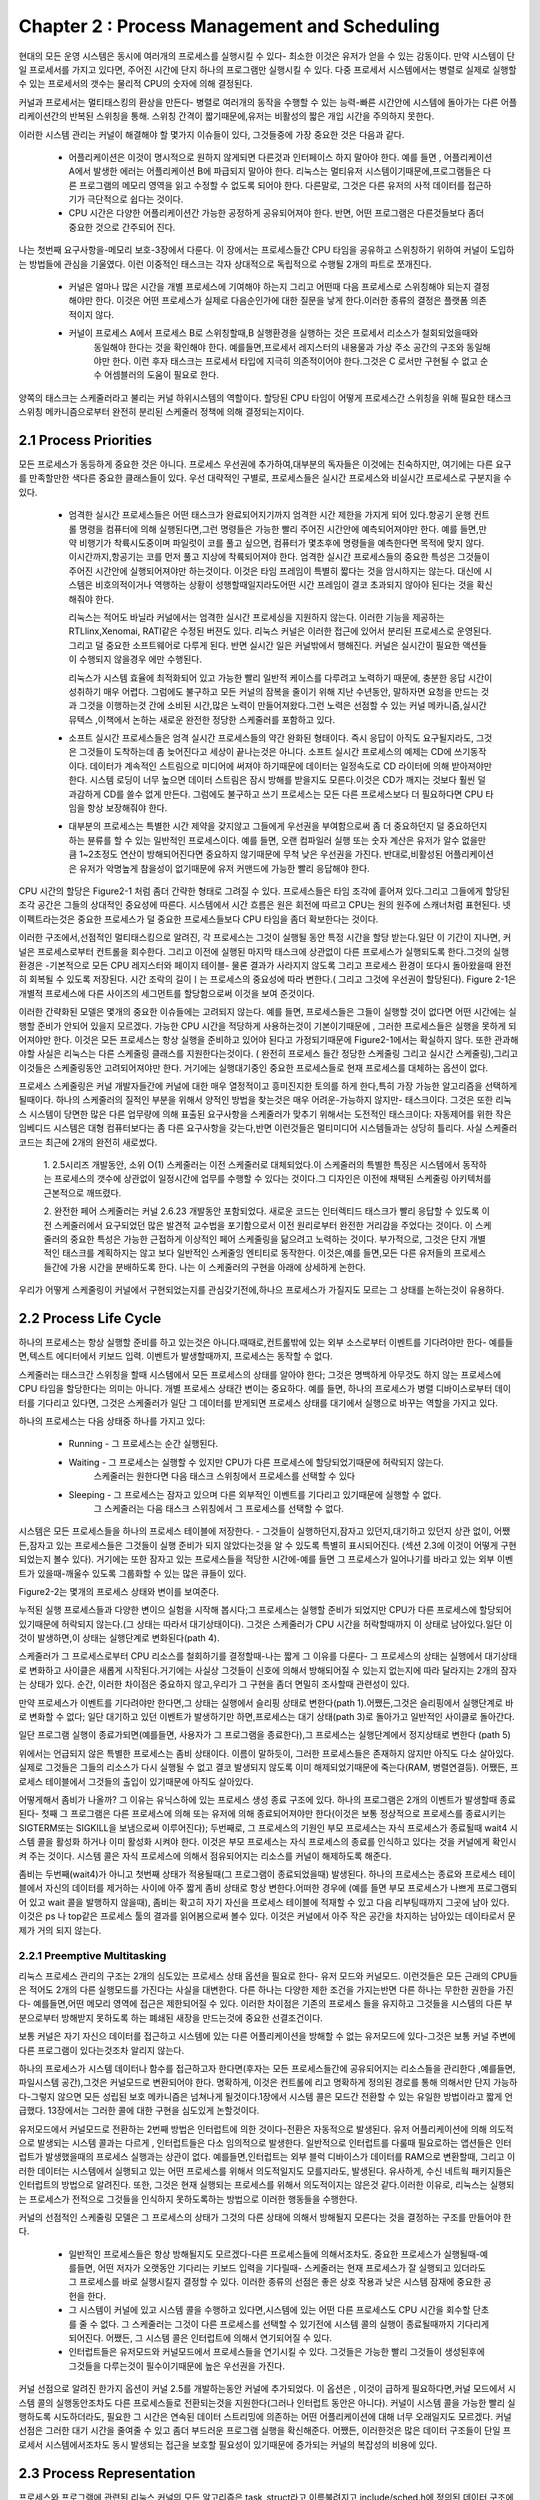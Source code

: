
Chapter 2 : Process Management and Scheduling
################################################

현대의 모든 운영 시스템은 동시에 여러개의 프로세스를 실행시킬 수 있다- 최소한 이것은 유저가 얻을 수 있는 감동이다.
만약 시스템이 단일 프로세서를 가지고 있다면, 주어진 시간에 단지 하나의 프로그램만 실행시킬 수 있다. 다중 프로세서
시스템에서는 병렬로 실제로 실행할수 있는 프로세서의 갯수는 물리적 CPU의 숫자에 의해 결정된다.

커널과 프로세서는 멀티태스킹의 환상을 만든다- 병렬로 여러개의 동작을 수행할 수 있는 능력-빠른 시간안에 시스템에
돌아가는 다른 어플리케이션간의 반복된 스위칭을 통해. 스위칭 간격이 짧기때문에,유저는 비활성의 짧은 개입 시간을
주의하지 못한다.

이러한 시스템 관리는 커널이 해결해야 할 몇가지 이슈들이 있다, 그것들중에 가장 중요한 것은 다음과 같다.

   - 어플리케이션은 이것이 명시적으로 원하지 않게되면 다른것과 인터페이스 하지 말아야 한다. 예를 들면 , 어플리케이션
     A에서 발생한 에러는 어플리케이션 B에 파급되지 말아야 한다. 리눅스는 멀티유저 시스템이기때문에,프로그램들은
     다른 프로그램의 메모리 영역을 읽고 수정할 수 없도록 되어야 한다. 다른말로, 그것은 다른 유저의 사적 데이터를
     접근하기가 극단적으로 쉽다는 것이다.


   - CPU 시간은 다양한 어플리케이션간 가능한 공정하게 공유되어져야 한다. 반면, 어떤 프로그램은 다른것들보다 좀더 중요한
     것으로 간주되어 진다.

나는 첫번째 요구사항을-메모리 보호-3장에서 다룬다. 이 장에서는 프로세스들간 CPU 타임을 공유하고 스위칭하기 위하여
커널이 도입하는 방법들에 관심을 기울였다. 이런 이중적인 태스크는 각자 상대적으로 독립적으로 수행될 2개의 파트로
쪼개진다.

   - 커널은 얼마나 많은 시간을 개별 프로세스에 기여해야 하는지 그리고 어떤때 다음 프로세스로 스위칭해야 되는지
     결정해야만 한다. 이것은 어떤 프로세스가 실제로 다음순인가에 대한 질문을 낳게 한다.이러한 종류의 결정은
     플랫폼 의존적이지 않다.

   - 커널이 프로세스 A에서 프로세스 B로 스위칭할때,B 실행환경을 실행하는 것은 프로세서 리소스가 철회되었을때와
      동일해야 한다는 것을 확인해야 한다. 예를들면,프로세서 레지스터의 내용물과 가상 주소 공간의 구조와 동일해야만
      한다.
      이런 후자 태스크는 프로세서 타입에 지극히 의존적이어야 한다.그것은 C 로서만 구현될 수 없고 순수 어셈블러의
      도움이 필요로 한다.

양쪽의 태스크는 스케줄러라고 불리는 커널 하위시스템의 역할이다. 할당된 CPU 타임이 어떻게 프로세스간 스위칭을 위해 필요한
태스크 스위칭 메카니즘으로부터 완전히 분리된 스케줄러 정책에 의해 결정되는지이다.





2.1 Process Priorities
==========================


모든 프로세스가 동등하게 중요한 것은 아니다. 프로세스 우선권에 추가하여,대부분의 독자들은 이것에는 친숙하지만, 여기에는
다른 요구를 만족할만한 색다른 중요한 클래스들이 있다. 우선 대략적인 구별로, 프로세스들은 실시간 프로세스와 비실시간
프로세스로 구분지을 수 있다.

   - 엄격한 실시간 프로세스들은 어떤 태스크가 완료되어지기까지 엄격한 시간 제한을 가지게 되어 있다.항공기 운행 컨트롤
     명령을 컴퓨터에 의해 실행된다면,그런 명령들은 가능한 빨리 주어진 시간안에 예측되어져야만 한다. 예를 들면,만약 비행기가
     착륙시도중이며 파일럿이 코를 풀고 싶으면, 컴퓨터가 몇초후에 명령들을 예측한다면 목적에 맞지 않다. 이시간까지,항공기는
     코를 먼저 풀고 지상에 착륙되어져야 한다. 엄격한 실시간 프로세스들의 중요한 특성은 그것들이 주어진 시간안에
     실행되어져야만 하는것이다. 이것은 타임 프레임이 특별히 짧다는 것을 암시하지는 않는다. 대신에 시스템은 비호의적이거나
     역행하는 상황이 성행할때일지라도어떤 시간 프레임이 결코 초과되지 않아야 된다는 것을 확신해줘야 한다.

     리눅스는 적어도 바닐라 커널에서는 엄격한 실시간 프로세싱을 지원하지 않는다. 이러한 기능을 제공하는 RTLlinx,Xenomai,
     RATI같은 수정된 버젼도 있다. 리눅스 커널은 이러한 접근에 있어서 분리된 프로세스로 운영된다. 그리고 덜 중요한
     소프트웨어로 다루게 된다. 반면 실시간 일은 커널밖에서 행해진다. 커널은 실시간이 필요한 액션들이 수행되지 않을경우
     에만 수행된다.

     리눅스가 시스템 효율에 최적화되어 있고 가능한 빨리 일반적 케이스를 다루려고 노력하기 때문에, 충분한 응답 시간이
     성취하기 매우 어렵다. 그럼에도 불구하고 모든 커널의 잠복을 줄이기 위해 지난 수년동안, 말하자면 요청을 만드는 것과
     그것을 이행하는것 간에 소비된 시간,많은 노력이 만들어져왔다.그런 노력은 선점할 수 있는 커널 메카니즘,실시간 뮤텍스
     ,이책에서 논하는 새로운 완전한 정당한 스케줄러를 포함하고 있다.

   - 소프트 실시간 프로세스들은 엄격 실시간 프로세스들의 약간 완화된 형태이다. 즉시 응답이 아직도 요구될지라도, 그것은
     그것들이 도착하는데 좀 늦어진다고 세상이 끝나는것은 아니다. 소프트 실시간 프로세스의 예제는 CD에 쓰기동작이다.
     데이터가 계속적인 스트림으로 미디어에 써져야 하기때문에 데이터는 일정속도로 CD 라이터에 의해 받아져야만 한다.
     시스템 로딩이 너무 높으면 데이터 스트림은 잠시 방해를 받을지도 모른다.이것은 CD가 깨지는  것보다 훨씬 덜 과감하게
     CD를 쓸수 없게 만든다. 그럼에도 불구하고 쓰기 프로세스는 모든 다른 프로세스보다 더 필요하다면 CPU 타임을 항상
     보장해줘야 한다.

   - 대부분의 프로세스는 특별한 시간 제약을 갖지않고 그들에게 우선권을 부여함으로써 좀 더 중요하던지 덜 중요하던지 하는
     뷴류를 할 수 있는 일반적인 프로세스이다.
     예를 들면, 오랜 컴파일러 실행 또는 숫자 계산은 유저가 알수 없을만큼 1~2초정도 연산이 방해되어진다면 중요하지 않기때문에
     무척 낮은 우선권을 가진다. 반대로,비활성된 어플리케이션은 유저가 악명높게 참을성이 없기때문에 유저 커맨드에 가능한
     빨리 응답해야 한다.

CPU 시간의 할당은 Figure2-1 처럼 좀더 간략한 형태로 그려질 수 있다. 프로세스들은 타임 조각에 흩어져 있다.그리고 그들에게
할당된 조각 공간은 그들의 상대적인 중요성에 따른다. 시스템에서 시간 흐름은 원은 회전에 따르고 CPU는 원의 원주에 스캐너처럼
표현된다. 넷 이펙트라는것은 중요한 프로세스가 덜 중요한 프로세스들보다 CPU 타임을 좀더 확보한다는 것이다.

.. image:: ./img/fig2_1.png


이러한 구조에서,선점적인 멀티태스킹으로 알려진, 각 프로세스는 그것이 실행될 동안 특정 시간을 할당 받는다.일단 이 기간이
지나면, 커널은 프로세스로부터 컨트롤을 회수한다. 그리고 이전에 실행된 마지막 태스크에 상관없이 다른 프로세스가 실행되도록
한다.그것의 실행 환경은 -기본적으로 모든 CPU 레지스터와 페이지 테이블- 물론 결과가 사라지지 않도록 그리고 프로세스
환경이 또다시 돌아왔을때 완전히 회복될 수 있도록 저장된다. 시간 조락의 길이ㅣ는 프로세스의 중요성에 따라 변한다.( 그리고
그것에 우선권이 할당된다). Figure 2-1은 개별적 프로세스에 다른 사이즈의 세그먼트를 할당함으로써 이것을 보여 준것이다.

이러한 간략화된 모델은 몇개의 중요한 이슈들에는 고려되지 않는다. 예를 들면, 프로세스들은 그들이 실행할 것이 없다면
어떤 시간에는 실행할 준비가 안되어 있을지 모르겠다. 가능한 CPU 시간을 적당하게 사용하는것이 기본이기때문에 , 그러한
프로세스들은 실행을 못하게 되어져야만 한다. 이것은 모든 프로세스는 항상 실행을 준비하고 있어야 된다고 가정되기때문에
Figure2-1에서는 확실하지 않다. 또한 관과해야할 사실은 리눅스는 다른 스케줄링 클래스를 지원한다는것이다. ( 완전히 프로세스
들간 정당한 스케줄링 그리고 실시간 스케줄링),그리고 이것들은 스케줄링동안 고려되어져야만 한다. 거기에는 실행대기중인
중요한 프로세스들로 현재 프로세스를 대체하는 옵션이 없다.

프로세스 스케줄링은 커널 개발자들간에 커널에 대한 매우 열정적이고 흥미진지한 토의를 하게 한다,특히 가장 가능한 알고리즘을
선택하게될때이다. 하나의 스케줄러의 질적인 부분을 위해서 양적인 방법을 찾는것은 매우 어려운-가능하지 않지만- 태스크이다.
그것은 또한 리눅스 시스템이 당면한 많은 다른 업무량에 의해 표출된 요구사항을 스케줄러가 맞추기 위해서는 도전적인
태스크이다: 자동제어를 위한 작은 임베디드 시스템은 대형 컴퓨터보다는 좀 다른 요구사항을 갖는다,반면 이런것들은
멀티미디어 시스템들과는 상당히 틀리다. 사실 스케줄러 코드는 최근에 2개의 완전히 새로썼다.

   1. 2.5시리즈 개발동안, 소위 O(1) 스케줄러는 이전 스케줄러로 대체되었다.이 스케줄러의 특별한 특징은 시스템에서 동작하는
   프로세스의 갯수에 상관없이 일정시간에 업무를 수행할 수 있다는 것이다.그 디자인은 이전에 채택된 스케줄링 아키텍처를
   근본적으로 깨뜨렸다.

   2. 완전한 페어 스케줄러는 커널 2.6.23 개발동안 포함되었다. 새로운 코드는 인터렉티드 태스크가 빨리 응답할 수 있도록
   이전 스케줄러에서 요구되었던 많은 발견적 교수법을 포기함으로서 이전 원리로부터 완전한 거리감을 주었다는 것이다.
   이 스케줄러의 중요한 특성은 가능한 근접하게 이상적인 페어 스케줄링을 닮으려고 노력하는 것이다.
   부가적으로, 그것은 단지 개별적인 태스크를 계획하지는 않고 보다 일반적인 스케줄잉 엔티티로 동작한다.
   이것은,예를 들면,모든 다른 유저들의 프로세스들간에 가용 시간을 분배하도록 한다.
   나는 이 스케줄러의 구현을 아래에 상세하게 논한다.


우리가 어떻게 스케줄링이 커널에서 구현되었는지를 관심갖기전에,하나으 프로세스가 가질지도 모르는 그 상태를 논하는것이
유용하다.





2.2 Process Life Cycle
=========================

하나의 프로세스는 항상 실행할 준비를 하고 있는것은 아니다.때때로,컨트롤밖에 있는 외부 소스로부터 이벤트를 기다려야만
한다- 예를들면,텍스트 에디터에서 키보드 입력. 이벤트가 발생할때까지, 프로세스는 동작할 수 없다.

스케줄러는 태스크간 스위칭을 할때 시스템에서 모든 프로세스의 상태를 알아야 한다; 그것은 명백하게 아무것도 하지 않는
프로세스에 CPU 타임을 할당한다는 의미는 아니다. 개별 프로세스 상태간 변이는 중요하다. 예를 들면, 하나의 프로세스가
병렬 디바이스로부터 데이터를 기다리고 있다면, 그것은 스케줄러가 일단 그 데이터를 받게되면 프로세스 상태를 대기에서
실행으로 바꾸는 역할을 가지고 있다.

하나의 프로세스는 다음 상태중 하나를 가지고 있다:

   - Running - 그 프로세스는 순간 실행된다.
   - Waiting - 그 프로세스는 실행할 수 있지만 CPU가 다른 프로세스에 할당되었기때문에 허락되지 않는다.
               스케줄러는 원한다면 다음 태스크 스위칭에서  프로세스를 선택할 수 있다
   - Sleeping - 그 프로세스는 잠자고 있으며 다른 외부적인 이벤트를 기다리고 있기때문에 실행할 수 없다.
                그 스케줄러는 다음 태스크 스위칭에서 그 프로세스를 선택할 수 없다.


시스템은 모든 프로세스들을 하나의 프로세스 테이블에 저장한다. - 그것들이 실행하던지,잠자고 있던지,대기하고 있던지 상관
없이, 어쨌든,잠자고 있는 프로세스들은 그것들이 실행 준비가 되지 않았다는것을 알 수 있도록 특별히 표시되어진다.
(섹션 2.3에 이것이 어떻게 구현되었는지 볼수 있다). 거기에는 또한 잠자고 있는 프로세스들을 적당한 시간에-예를 들면
그 프로세스가 일어나기를 바라고 있는 외부 이벤트가 있을때-깨울수 있도록 그룹화할 수 있는 많은 큐들이 있다.

Figure2-2는 몇개의 프로세스 상태와 변이를 보여준다.


.. image:: ./img/fig2_2.png


누적된 실행 프로세스들과 다양한 변이으 실험을 시작해 봅시다;그 프로세스는 실행할 준비가 되었지만 CPU가 다른 프로세스에
할당되어 있기때문에 허락되지 않는다.(그 상태는 따라서 대기상태이다). 그것은 스케줄러가 CPU 시간을 허락할때까지 이 상태로
남아있다.일단 이것이 발생하면,이 상태는 실행단계로 변화된다(path 4).

스케줄러가 그 프로세스로부터 CPU 리소스를 철회하기를 결정할때-나는 짧게 그 이유를 다룬다- 그 프로세스의 상태는 실행에서
대기상태로 변화하고 사이클은 새롭게 시작된다.거기에는 사실상 그것들이 신호에 의해서 방해되어질 수 있는지 없는지에 따라
달라지는 2개의 잠자는 상태가 있다. 순간, 이러한 차이점은 중요하지 않고,우리가 그 구현을 좀더 면밀히 조사할때 관련성이
있다.

만약 프로세스가 이벤트를 기다려야만 한다면,그 상태는 실행에서 슬리핑 상태로 변한다(path 1).어쨌든,그것은 슬리핑에서 실행단계로
바로 변화할 수 없다; 일단 대기하고 있던 이벤트가 발생하기만 하면,프로세스는 대기 상태(path 3)로 돌아가고 일반적인 사이클로
돌아간다.

일단 프로그램 실행이 종료가되면(예를들면, 사용자가 그 프로그램을 종료한다),그 프로세스는 실행단계에서 정지상태로 변한다
(path 5)

위에서는 언급되지 않은 특별한 프로세스는 좀비 상태이다. 이름이 말하듯이, 그러한 프로세스들은 존재하지 않지만 아직도
다소 살아있다. 실제로 그것들은 그들의 리소스가 다시 실행될 수 없고 결코 발생되지 않도록 이미 해제되었기때문에
죽는다(RAM, 병렬연결등). 어쨌든, 프로세스 테이블에서 그것들의 출입이 있기때문에 아직도 살아있다.

어떻게해서 좀비가 나올까? 그 이유는 유닉스하에 있는 프로세스 생성 종료 구조에 있다.  하나의 프로그램은 2개의 이벤트가
발생할때 종료된다- 첫째 그 프로그램은 다른 프로세스에 의해 또는 유저에 의해  종료되어져야만 한다(이것은 보통 정상적으로
프로세스를 종료시키는 SIGTERM또는 SIGKILL을 보냄으로써 이루어진다); 두번째로, 그 프로세스의 기원인 부모 프로세스는 자식
프로세스가 종료될때 wait4 시스템 콜을 활성화 하거나 이미 활성화 시켜야 한다. 이것은 부모 프로세스는 자식 프로세스의
종료를 인식하고 있다는 것을 커널에게 확인시켜 주는 것이다. 시스템 콜은 자식 프로세스에 의해서 점유되어지는 리소스를
커널이 해제하도록 해준다.

좀비는 두번째(wait4)가 아니고 첫번째 상태가 적용될때(그 프로그램이 종료되었을때) 발생된다. 하나의 프로세스는 종료와
프로세스 테이블에서 자신의 데이터를 제거하는 사이에 아주 짧게 좀비 상태로 항상 변한다.어떠한 경우에 (예를 들면
부모 프로세스가 나쁘게 프로그램되어 있고 wait 콜을 발행하지 않을때), 좀비는 확고히 자기 자신을 프로세스 테이블에
적재할 수 있고 다음 리부팅때까지 그곳에 남아 있다. 이것은 ps 나 top같은 프로세스 툴의 결과를 읽어봄으로써 볼수 있다.
이것은 커널에서 아주 작은 공간을 차지하는 남아있는 데이타로서 문제가 거의 되지 않는다.




2.2.1 Preemptive Multitasking
--------------------------------

리눅스 프로세스 관리의 구조는 2개의 심도있는 프로세스 상태 옵션을 필요로 한다- 유저 모드와 커널모드. 이런것들은
모든 근래의 CPU들은 적어도 2개의 다른 실행모드를 가진다는 사실을 대변한다. 다른 하나는 다양한 제한 조건을 가지는반면
다른 하나는 무한한 권한을 가진다- 예를들면,어떤 메모리 영역에 접근은 제한되어질 수 있다. 이러한 차이점은  기존의 프로세스
들을 유지하고 그것들을 시스템의 다른 부분으로부터 방해받지 못하도록 하는 폐쇄된 새장을 만드는것에 중요한 선결조건이다.

보통 커널은 자기 자신으 데이터를 접근하고 시스템에 있는 다른 어플리케이션을 방해할 수 없는 유저모드에 있다-그것은 보통
커널 주변에 다른 프로그램이 있다는것조차 알리지 않는다.

하나의 프로세스가 시스템 데이터나 함수를 접근하고자 한다면(후자는 모든 프로세스들간에 공유되어지는 리소스들을 관리한다
,예를들면, 파일시스템 공간),그것은 커널모드로 변환되어야 한다. 명확하게, 이것은 컨트롤에 리고 명확하게 정의된 경로를 통해
의해서만 단지 가능하다-그렇지 않으면 모든 성립된 보호 메카니즘은 넘쳐나게 될것이다.1장에서 시스템 콜은 모드간 전환할 수
있는 유일한 방법이라고 짧게 언급했다. 13장에서는 그러한 콜에 대한 구현을 심도있게 논할것이다.

유저모드에서 커널모드로 전환하는 2번째 방법은 인터럽트에 의한 것이다-전환은 자동적으로 발생된다. 유저 어플리케이션에 의해
의도적으로 발생되는 시스템 콜과는 다르게 , 인터럽트들은 다소 임의적으로 발생한다. 일반적으로 인터럽트를 다룰때 필요로하는
앱션들은 인터럽트가 발생했을때의 프로세스 실행과는 상관이 없다. 예를들면,인터럽트는 외부 블럭 디바이스가 데이터를 RAM으로
변환할때, 그리고 이러한 데이터는  시스템에서 실행되고 있는 어떤 프로세스를 위해서 의도적일지도 모를지라도, 발생된다.
유사하게, 수신 네트웍 패키지들은 인터럽트의 방법으로 알려진다. 또한, 그것은 현재 실행되는 프로세스를 위해서 의도적이지는
않은것 같다.이러한 이유로, 리눅스는 실행되는 프로세스가 전적으로 그것들을 인식하지 못하도록하는 방법으로 이러한 행동들을
수행한다.

커널의 선점적인 스케줄링 모델은  그 프로세스의 상태가 그것의 다른 상태에 의해서 방해될지 모른다는 것을 결정하는 구조를
만들어야 한다.


   - 일반적인 프로세스들은 항상 방해될지도 모르겠다-다른 프로세스들에 의해서조차도. 중요한 프로세스가 실행될때-예를들면,
     어떤 저자가 오랫동안 기다리는 키보드 입력을 기다릴때- 스케줄러는 현재 프로세스가 잘 실행되고 있더라도 그 프로세스를
     바로 실행시킬지 결정할 수 있다. 이러한 종류의 선점은 좋은 상호 작용과 낮은 시스템 잠재에 중요한 공헌을 한다.

   - 그 시스템이 커널에 있고 시스템 콜을 수행하고 있다면,시스템에 있는 어떤 다른 프로세스도 CPU 시간을 회수할 단초를 줄
     수 없다. 그 스케줄러는 그것이 다른 프로세스를 선택할 수 있기전에 시스템 콜의 실행이 종료될때까지 기다리게 되어진다.
     어쨌든, 그 시스템 콜은 인터럽트에 의해서 연기되어질 수 있다.

   - 인터럽트들은 유저모드와 커널모드에서 프로세스들을 연기시킬 수 있다. 그것들은 가능한 빨리 그것들이 생성된후에
     그것들을 다루는것이 필수이기때문에 높은 우선권을 가진다.


커널 선점으로 알려진 한가지 옵션이 커널 2.5를 개발하는동안 커널에 추가되었다. 이 옵션은 , 이것이 급하게 필요하다면,커널
모드에서 시스템 콜의 실행동안조차도 다른 프로세스들로 전환되는것을 지원한다(그러나 인터럽트 동안은 아니다). 커널이
시스템 콜을  가능한 빨리 실행하도록 시도하더라도, 필요한 그 시간은 연속된 데이터 스트리밍에 의존하는 어떤 어플리케이션에
대해 너무 오래일지도 모르겠다. 커널 선점은 그러한 대기 시간을 줄여줄 수 있고 좀더 부드러운 프로그램 실행을 확신해준다.
어쨌든, 이러한것은 많은 데이터 구조들이 단일 프로세서 시스템에서조차도 동시 발생되는 접근을 보호할 필요성이 있기때문에
증가되는 커널의 복잡성의 비용에 있다.



2.3 Process Representation
==============================

프로세스와 프로그램에 관련된 리눅스 커널의 모든 알고리즘은 task_struct라고 이름불려지고 include/sched.h에 정의된
데이터 구조에 구성되어진다. 이것은 시스템에 있어서 중요 구조중에 하나이다. 스케줄러 구현에 관해서 다루는것으로 넘어가기전에
어떻게 리눅스가 프로세스를 관리하는지 시험하는것이 필수이다.

태스크 구조는 아래에서 다룰 커널의 하위 시스템과 그 프로세스를 연결하는 수많은 요소들을 포함한다. 나는 그래서 그것들의
상세 지식없이는 어떤 요소의 중요성을 설명하기 어렵기때문에 이후 장을 종종 참조한다.

태스크 구조는 아래와 같다- 간단한 형태로서


.. code-block:: console

    <sched.h>
    struct task_struct {
        volatile long state; /* -1 unrunnable, 0 runnable, >0 stopped */
        void *stack;
        atomic_t usage;
        unsigned long flags; /* per process flags, defined below */
        unsigned long ptrace;
        int lock_depth; /* BKL lock depth */
        int prio, static_prio, normal_prio;
        struct list_head run_list;
        const struct sched_class *sched_class;
        struct sched_entity se;
        unsigned short ioprio;
        unsigned long policy;
        cpumask_t cpus_allowed;
        unsigned int time_slice;
    #if defined(CONFIG_SCHEDSTATS) || defined(CONFIG_TASK_DELAY_ACCT)
        struct sched_info sched_info;
    #endif
        struct list_head tasks;
        /*
        * ptrace_list/ptrace_children forms the list of my children
        * that were stolen by a ptracer.
        */
        struct list_head ptrace_children;

        struct list_head ptrace_list;
        struct mm_struct *mm, *active_mm;
    /* task state */
        struct linux_binfmt *binfmt;
        long exit_state;
        int exit_code, exit_signal;
        int pdeath_signal; /* The signal sent when the parent dies */
        unsigned int personality;
        unsigned did_exec:1;
        pid_t pid;
        pid_t tgid;
        /*
        * pointers to (original) parent process, youngest child, younger sibling,
        * older sibling, respectively. (p->father can be replaced with
        * p->parent->pid)
        */
        struct task_struct *real_parent; /* real parent process (when being debugged) */
        struct task_struct *parent; /* parent process */
        /*
        * children/sibling forms the list of my children plus the
        * tasks I’m ptracing.
        */
        struct list_head children; /* list of my children */
        struct list_head sibling; /* linkage in my parent’s children list */
        struct task_struct *group_leader; /* threadgroup leader */
        /* PID/PID hash table linkage. */
        struct pid_link pids[PIDTYPE_MAX];
        struct list_head thread_group;
        struct completion *vfork_done; /* for vfork() */
        int __user *set_child_tid; /* CLONE_CHILD_SETTID */
        int __user *clear_child_tid; /* CLONE_CHILD_CLEARTID */
        unsigned long rt_priority;
        cputime_t utime, stime, utimescaled, stimescaled;;
        unsigned long nvcsw, nivcsw; /* context switch counts */
        struct timespec start_time; /* monotonic time */
        struct timespec real_start_time; /* boot based time */
        /* mm fault and swap info: this can arguably be seen as either
        mm-specific or thread-specific */
        unsigned long min_flt, maj_flt;
        cputime_t it_prof_expires, it_virt_expires;
        unsigned long long it_sched_expires;
        struct list_head cpu_timers[3];
    /* process credentials */
        uid_t uid,euid,suid,fsuid;
        gid_t gid,egid,sgid,fsgid;
        struct group_info *group_info;
        kernel_cap_t cap_effective, cap_inheritable, cap_permitted;
        unsigned keep_capabilities:1;
        struct user_struct *user;
        char comm[TASK_COMM_LEN]; /* executable name excluding path
        - access with [gs]et_task_comm (which lock
        it with task_lock())
        - initialized normally by flush_old_exec */
    /* file system info */
        int link_count, total_link_count;
    /* ipc stuff */
        struct sysv_sem sysvsem;
    /* CPU-specific state of this task */
        struct thread_struct thread;
    /* filesystem information */
        struct fs_struct *fs;
    /* open file information */
        struct files_struct *files;
    /* namespace */
        struct nsproxy *nsproxy;
    /* signal handlers */
        struct signal_struct *signal;
        struct sighand_struct *sighand;
        sigset_t blocked, real_blocked;
        sigset_t saved_sigmask; /* To be restored with TIF_RESTORE_SIGMASK */
        struct sigpending pending;
        unsigned long sas_ss_sp;
        size_t sas_ss_size;
        int (*notifier)(void *priv);
        void *notifier_data;
        sigset_t *notifier_mask;
    #ifdef CONFIG_SECURITY
        void *security;
    #endif
    /* Thread group tracking */
        u32 parent_exec_id;
        u32 self_exec_id;
    /* journalling filesystem info */
        void *journal_info;
    /* VM state */
        struct reclaim_state *reclaim_state;
        struct backing_dev_info *backing_dev_info;
        struct io_context *io_context;
        unsigned long ptrace_message;
        siginfo_t *last_siginfo; /* For ptrace use. */
        ...
    };


인정하건데, 이러한 구조에 있는 많은 정보를 요약하는것은 어렵다. 어쨌든, 구조 내용물은 섹션으로 쪼갤 수 있고, 그것들의
각각은 그 프로세스의 특별한 모습을 표현한다.

   - 대기중인 신호,사용되어진 바이너리 포맷, 프로세스 인식자(pid),보모 그리고 다른 관계된 프로세스들의 포인터들,
     우선권 그리고 프로그램 실행에 있어서 시간 정보와 같은 실행 정보와 상태

   - 가상 메모리에 할당된 정보

   - 유저 그리고 그룹 ID, 능력들등과 같은 프로세스 보안들. 시스템 콜은 이러한 데이터들을 요청하는데 사용되어질 수 있다.
     나는 이러한 것들을 특별한 하위 시스템을 설명할때 좀더 상세하게 다룬다.

   - 사용되어지는 파일들:프로그램 코드를 가지는 바이너리 파일뿐 아니라 반드시 저장해야만 하는 프로세스에 의해 다뤄져야
      하는 모든 파일들에 대한 파일 시스템 정보

   - 프로세스의 CPU 특화된 실행시간 데이타를 기록할 트레드 정보(그 구조에서 남아있는 부분은 사용되어지는 하드웨어에
     의존적이지 않다)

   - 다른 어플리케이션과 동작할때 필요로 하는 상호 프로세스 통신에 대한 정보

   - 수신 신호에 대응하기 위한 그 프로세스에 의해서 사용되어지는 신호 핸들러

태스크 구조의 많은 멤버들은 단순한 변수들이 아니며  검사되어지는 다른 데이타 구조에 포인터이다.그리고 이러한 것들은
다음장에서 다루게 될것이다. 현재 장에서는 프로세스 관리 구현에 중요한  task_struct 몇가지 요소만  고려한다.

state는 하나의 프로세스의 현재 상태를 특화하고 다음 값들을 허용한다(이러한 것들은  <sched.sh>에 정의된 사전 프로세서
변수들이다):

   - TASK_RUNNING 는 태스크가 실행중에 있다는것을 의미한다. 이것은 CPU가 실제로 할당되었다는 것을 의미하지 않는다.
     태스크는 스케줄러에 의해 선택되어질때까지 대기할 수 있다. 이러한 상태는 그 프로세스가 실제로 실행하기 위해
     준비되어 있고 다른 외부 이벤트를 위해 기다리고 있지 않다는것을 확신시켜준다.


   - TASK_INTERRUPTIBLE은 어떤 이벤트나 다른것을 위해서 대기하고 있는 잠자는 프로세스의 세트이다. 커널이 이벤트가 발생된
     프로세스에 신호를 보낼때, 그것은 스케줄러가에 의해서 선택되어지는 순간 실행을 재시작할 지도 모르는 TASK_RUNNING 상태에
     위치하게 된다.

   - TASK_UNINTERRUPTIBLE은 커널 명령을 할수 없는 잠자는 프로세스를 위해서 사용되어진다. 그것들은 커널 자체에 의해서만
     동작되고 외부 신호에 의해서는 동작하지 않을 수 있다.

   - TASK_STOPPED는 그 프로세스가 ,예를 들면 디버거에 의해서, 의도적으로 멈춰졌다는것을 표시한다.

   - TASK_TRACED는 그 자체로는 프로세스 상태는 아니다.- 정상적으로 멈춘 태스크로부터 현재 트레이스 되어질 수 있는
     멈춰진 태스크를 구별하기 위해서 사용되어진다.

다음의 변수들은  struct task_struct의 태스크 상태분야뿐 아니라 exit_state에 사용되어진다,특히 현존하는 프로세스들에
사용되어진다.

   - EXIT_ZOMBIE 는 위에서 언급한 좀비 상태이다.

   - EXIT_DEAD 는 적당한 wait 시스템 콜이 생성된후에 그리고 태스크가 완전히 시스템으로부터 제거되기 전까지의 상태이다.
     이러한 상태는 다중 트레드가  동일 태스크를 위해서 wait 콜을 생성할때 중요하다.


리눅스는 프로세스들에 어떤 시스템 리소스 사용 한계치를 표기하기 위하여 resource limit(rlimit) 메카니즘을 제공한다.
이러한 메카니즘은 그 요소가 struct rlimit 타입인 task_struct에서 rlim 어레이를 사용한다.


.. code-block:: console

    <resource.h>
        struct rlimit {
        unsigned long rlim_cur;
        unsigned long rlim_max;
        }

정의는 의도적으로 다른 리소스 타입을 수용할 수 있게 일반적이다.


   - rlim_cur 는 그 프로세스의 현재 리소스 한계이다.이것은 soft limit로도 간주된다.
   - rlim_max  그 제한에 대한 최대 허용값이다. 이것은 hard limit로도 간주된다.

setrlimit 시스템 콜은 현재 한계를 증가하거나 감소시키는데 사용된다. 어쨌든, rlim_max에 명기된 값은 넘어가지 않을 수 있다.
getrlimits는 현재 한계를 체크하는데 사용되어진다.

제한할 수 있는 리소스는 rlim 어레이에서 그들의 위치를 참조함으로써 구별할 수 있다. 이것은 왜 커널이 리소스와 위치에
관련된 프리프로세서 상수를 정의하는지 이유이다. Table2-1에 그 가능한 변수들과 의미를 정리하였다. 시스템 프로그래밍에 관한
책은 실제로 다양한 제한적 사용을 상세히 다루었다 그리고 setrlimit 메뉴얼 페이지는 모든 제한을 좀더 상세하게 다루었다.

.. code-block:: console

    리눅스는 특별한 유닉스 시스템과의 바이너리 호환성을 만들기때문에 정수값은 아키텍처마다 다르다.

그 제한은 커널의 매우 다른 부분과 연관이 있기때문에,그 제한이 상응하는 하위 시스템에서 관찰되어지고 있는지 체크해야만
한다. 이것은 왜 rlimit 시간과 시간을 또 이 책의 후반부에서 만나게 되는지 이유다.
리소스 타입이 제한범위내에서 사용되어진다면 (거의 대부분의 리소스에 대한 기본 세칭),RLIM_INFINITY는 rlim_max의 값으로
사용되어진다. 다른 것들중에 예외들은 :

   - 열린 파일의 숫자(RLIMIT_NOFILE, 1,024 가 디폴트이다)
   - 유저당 최대 프로세스 갯수(RLIMIT_NPROC), 이것은 max_threads/2 로 정의된다. 만약 20개의 트레드에 대한 최소 가능한
     메모리 사용이 주어진다면,max_threads는 그 값이 얼마나 많은 트레드들이 가용한 RAM의 8/1이 트레드 정보를 관리하는데만
     사용하게끔 생성되어질지도 모른다라고 표시하는 전역변수이다.

init 태스트의 부트 시간 제한은 include/asm-generic-resource.h에 서 INIT_RLIMITS 로 정의되어 있다.

아직도 이책이 쓰여질때 아직도 개발중이었던 커널 2.6.25는 현재의 rlimit값을 검사하도록 허락하는 proc 파일시스템에서
하나의 프로세스당 하나의 파일만 포함할 것이다.


.. code-block:: console

    wolfgang@meitner> cat /proc/self/limits
    Limit Soft Limit Hard Limit Units
    45
    Chapter 2: Process Management and Scheduling
    Max cpu time unlimited unlimited ms
    Max file size unlimited unlimited bytes
    Max data size unlimited unlimited bytes
    Max stack size 8388608 unlimited bytes
    Max core file size 0 unlimited bytes
    Max resident set unlimited unlimited bytes
    Max processes unlimited unlimited processes
    Max open files 1024 1024 files
    Max locked memory unlimited unlimited bytes
    Max address space unlimited unlimited bytes
    Max file locks unlimited unlimited locks
    Max pending signals unlimited unlimited signals
    Max msgqueue size unlimited unlimited bytes
    Max nice priority 0 0
    Max realtime priority 0 0
    Max realtime timeout unlimited unlimited us


.. image:: ./img/table2_1.png

정보를 만드는 대부분으 코드는 항상 커널 2.6.24에 표시된다 , 그러나 /proc과 관련된 최종 연결은 후속 커널 버젼에서 유일하게
만들어질것다.



2.3.1 Process Types
---------------------

전통적인 유닉스 프로세스는  바이너리 코드와 발생순서적인 트레드(컴퓨터는 코드를 통해 단일 경로를 따른다,다른 경로는
동시간대레 실행되지 않는다) 그리고 어플리케이션에 할당된 리소스 셋- 예를 들면, 메모리,파일,등등-등으로 구성된 하나의
어플리케이션이다.
새로운 프로세스들은 fork나 exec 시스템 호출을 통해 생성된다.


   - fork는 현재 프로세스와 동일한 프로세스를 생성한다; 이러한 복사를 차일드 프로세스라고 한다. 원본 프로세스의 모든
     리소스를은 시스템 호출후에 거기에 동일한 별개의 원본 프로세스의 복사본이 있도록 적당한 방법으로 복사되어진다.
     이러한 복사본은 어찌됐든 연결되지 않고 ,예를들면,동일한 오픈 파일셋을 가지고 동일한 작업 디렉토리를 가지고 메모리에
     동일 데이터를(각자 데이터의 자신복제로) 가진다

   - exec는 실행 가능한 바이너리 파일로부터 로딩된 다른 어플리케이션으로 실행 프로세스를 대체한다. 다른말로 하면,새로운
     프로그램이 로드된다. exec는 새로운 프로세스를 생성하지 않기때문에, 이전 프로그램은 일단 fork를 사용해서 복사되어져야만
     하고 이때 exec는 시스템에서 추가적인 어플리케이션을 생성하기 위해 불려진다.


리눅스는 항상  모든 유닉스의 정취와 아주 거슬러 올라간 시간에 가능했던 위에서 언급한 두개의 호출에 추가해서  복사
시스템틀 제공한다. 원칙적으로, clone은 fork와 동일한 방법으로 동작한다, 그러나 새로운 프로세스는 그 부모 프로세스들과
독립되지 않고 그것과 일정부분 리소스를 공유할 수 있다. 어떤 리소스들이 공유되어지고 어떤것은 복사되어질 지가 가능하다.
예를들면,메모리에 있는 데이터, 오픈 파일, 또는 부모 프로세스의 인스톨되어진 신호 핸들러등이다.

clone은 트레드를 구현하는데 사용되어진다. 어쨌든, 시스템 호출은 자체적으로 이것을 하기에 충분하지 않다. 라이브러리들은
완벽한 구현을 위해서  유저스페이스에 항상 필요로 되어진다. 그러한 라이브러리들의 예로는 Linuxthreads 와 Next Generation
Posix Threads 이다.



2.3.2 Namespaces
--------------------------


네임스페이스는 다른 모습으로 실행중인 시스템의 전체적인 특성을 우리가 볼수 있도록 해주는 가상화의 작은 버젼을 제공한다.
그 메카니즘은 솔라리스에서 좀비와 비슷하거나 FreeBSB에서의 jail 메카니즘과 같다.  그 컨셉을 본후에 네임스페이 프레임워크가
제공하는 구조를 논하겠다.

Concept
~~~~~~~~~~~~~~~~~~~~~~~~~~~

전통적으로 많은 리소스들은 다른 유닉스 변종에서뿐만 아니라 리눅스에서 전체적으로 관리되어진다. 예를 들면, 시스템에 있는
모든 프로세스들은  PIDs의 전체 리스트가 커널에 의해서 관리되어져야만 한다는 것을 암시하는 그들의 PID로 관례적으로
구분되어질 수 있다.비슷하게, uname 시스템 호출에(시스템 이름과 커널에 관한 정보) 의해서 반환되는 그 시스템에 간한 정보는
모든 호출자들에게 동일하다. 유저 ID는 비슷한 방법으로 관리되어진다: 각 유저는 전체적으로 유일한 UID 숫자로 구분되어진다.

전역 식별자는 커널을 선택적으로 어떤 특권에 대해 수용하고 거부할 수 있도록 한다. UID 0번을 가진 루트유저는 기본적으로
어떤것도 할수 있도록 허락되어진다, 좀더 상위의 ID 유저들은 좀더 제한적이다.  PID n을 가진 유저는 유저 m=/n 에 속해있는
프로세스들을 죽일 수 없을지도 모르겠다. 어쨌든,이것은 유저로 하여금 서로를 볼수 없게 하지는 않는다. 유저 n 은 다른 유저
m이 시스템에서 또한 활성화되어있다는 것을 볼 수 있다. 이것은 문제가 없다: 유저들이 자가 자신들의 프로세스들만 가지고
조작거릴수 있는 한 , 거기에는 다른 유저들이 또한 가지고 있는 프로세스들을 관찰하도록 허락되어지지 않을 이유가 없다.

여기에 원치않을 수 있는 경우가 있다. 웹 프로바이더가  루트 접근을 포함해서 고객에서 리눅스 머신을 모두 접근 가능하고
할때를 고려해 보자. 전통적으로 이것은 비용적 비지니스인 하나의 고객당 하나의 머신을 할당하도록 요구되어 질것이다.
KVM 이나 VMWare에서 제공되어지는 가상화 환경을 사용하는것은 이러한 문제를 풀기위한 한 방법이다. 그러나 리소스를 잘
분배하지는 않는다: 하나의 분리된 커널은 그 머신에서 각 고객을 위해서 필요로 될것이다, 그리고 또한 주변을 둘러싸고 있는
유저랜드의 하나의 완전한 설치가 필요로 할것이다.

리소스를 좀덜 요구하는 다른 솔류션은 네임스페이스에 의해서 제공되어진다. 하나의 물리적 머신이 다중 커널을 병렬로실행할
수 있도록 하는 가상화 시스템을 사용하는것 대신에-다른 운영체제에서는 잘 될지는 모르지만, 단일 커널은  하나의 물리 머신에
동작한다. 그리고 모든 이전의 전역 리소스들은 네임스페이스로 축약된다. 이것은 프로세스 그룹을 컨테이너에 넣을수 있도록
허락한다. 그리고 하나의 컨테이너는 다른 컨테이너와 분리된다.  분리는 하나의 콘테이너 멤버들이 어떤 다른 컨테이너들의
연관성이 없도록 그렇게 되어질 수 있다. 그것은 또한 컨테이너들에게 그들의 생애주기의 어떤 면모를 공유함으로써 컨테이너
분리를 풀어주는게 가능하다. 예를들면, 컨테이너들은 그들의 PID 셋을 사용하도록 셋업되어질 수 있다. 그러나 아직도
각자의 파일시스템 일부를 공유한다.

네임스페이스는 필연적으로 시스템의 다른 뷰를 만든다. 모든 이전의 전역 리소스를은 콘테이너 데이터 구조에 싸여져야한 한다.
그리고 유일한 그 리소스의 집합들과 포함하는 네임스페이스는 전체적으로 유일하다.  그 리소스 자체로 주어진 컨테이너 안에
충분한반면, 그것은 그 컨테이너 밖에서 유일한 식별자를 제공하지는 않는다. 그러한 상황은 Figure 2-3에 주어진다.

세개의 네임스페이스가 시스템에 존재하는 경우를 생각해 보자. 네임스페이스는 구조적으로 관련이 있을 수 있고 나는 이런
경우를 여기에 다루겠다. 하나의 네임스페이스는 두개의 자식 네임프로세스로 전개될 수 있는 부모 네임스페이스이다.
컨테이너가  각자의 컨테이너가 단일 리눅스 시스템처럼 보여져야 하는 호스트 셋업에 사용되어진다고 가정하자.
그것들의 각자는 따라서 자기 자신만의 PID 0 을 가지는 init 태스크를 가진다. 그리고 다른 태스크의 PID는  순서를 증가시키는
데 할당된다. 양쪽의 자식 네임스페이스는 PID 0 를 가지는 init 태스크를 가지고 PID 2,3을 가지는 두개의 프로세서를 각각
가진다. 식별값을 가지는 PID가 시스템에서 중복돼서 나오기때문에 그 숫자는 전체적으로 독특하지 않다.

자식 컨테이너의 어떤것도 시스템에서 다른 컨테이너에 대한 개념을 가지고 있지 않은반면, 그 부모는 자식에 대해서 잘 정보가
전달되고 연속적으로 그들이 실행하는 모든 프로세스를 볼 수 있다. 그것들은 부모 프로세스에서 PID 4~9 번에 매핑되어 있다.
시스템에 9개으 프로세스가 있을지라도, 하나의 프로세스는 하나 이상의 PID와 관련을 가질 수 있기때문에 PID 15번은 그것들을
표현하기에 필요로 한다. "right" 하나는 그 프로세스가 관찰되어지는 컨텍스트에 의존한다.

네임스페이스는 그것들이 예를들면 아래에서 논하게될 UTS 네임스페이스와 같은 단순한 양으로 둘러싸여 있다면 비구조적일 수 있다.
이러한 경우에 부모와 자식의 네임스페이스간에는 어떤 연결도 없다.

단순한 형태로 있는 네임스페이스에 대한 지원은 chroot 시스템 콜 형태로 오랫동안 리눅스에서 가능해왔다는 것을 알자.

.. image:: ./img/fig2_3.png

이러한 방법은 파일시스템의 어떤 부분에 프로세스들을 제한하도록 허락하고 따라서 단순한 네임스페이스 메카니즘을 이다.
진짜 네임스페이스가 어쟀든  파일시스템에서 보여지는것 이상 많은 것을 제어하도록 허락한다.

새로운 네임스페이스는 2가지 방법으로 성립될 수 있다.

   1. 새로운 프로세는 fork 와 clone 시스템 콜을 가지고 생성될때, 특별한 옵션들이 네임스페이가 부모 프로세스와 공유되어질지
      또는 새로운 네임스페이스가 생성될지를 컨트롤 한다.

   2. unshare 시스템 콜은 부모 프로세스의 부분과 관련이 없다. 그리고 이것은 또한 네임스페이스를 가지고 있다. 좀더 알기
      위해서 unshare(2) 매뉴얼 페이지를 보라.

일단 하나의 프로세스가 상단에서의 두가지 메카니즘중에 하나를 사용해서 부모 네임스페이스로부터 끊어진다면,그 관점에서
바라본다면, 전역 특성을 변경하는 것은 부모 네임스페이스로 전파되지 않을 것이다. 그리고  적어도  단순한 양을 위해서
자식에 대한 부모 측면의 전파에 변화를 주지 않을 것이다. 상황은 공유하는 메카니즘이 가장 강력한 파일 시스템을 위해서
포함되어졌고 8장에서 논하게 될 과다한 가능성을 허락한다.

네임스페이스는 현재 표준 커널에서 실험적으로 표시된다. 커널의 모든 부분에서 네임스페이스를 인식시키게 하는 개발은
아직도 진행중이다. 커널 2.6.24 처럼, 기본 프레임워크는 어쨌든 셋업이고 제자리에 위치해 있다.
파일 Documentation/namespaces/compatibility-list.txt 은 구현의 현재 상태를 표시하는 몇가지 문제점에 관한 것을 제공한다.


Implementation
~~~~~~~~~~~~~~~~~~~~~~~~~~~

네임 스페이스의 구현은 2개의 컴포넌트를 필요로 한다: 단위 네임스페이스에 기초로하는 모든 이전 전역 컴포넌트를 싸고 있는
단위 하위시스템의 네임스페이스 구조들; 그것이 속해있는 개별 네임스페이스들을 가진 주어진 프로세스와 연관을 가진 메카니즘.
Figure2-4 이러한 상황을 보여준다.


.. image:: ./img/fig2_4.png

이전의 하위시스템의 전역 특성들은 네임스페이스로 싸여지고 각 프로세스는 네임스페이스의 특별한 선택과 연관이 있다.
네임스페이스를 인식하는 각 커널 하위 시스템은 단위 네임스페이스에 기초로 가능해야만 하는 모든 오브젝트들을 모으는
데이터 구조를 제공해야만 한다.  struct nsproxy 는 하우 시스템에 특화된 네임스페이스 랩퍼들의 포인터를 모으는 데 사용되어
진다.


.. code-block:: console

    <nsproxy.h>
        struct nsproxy {
        atomic_t count;
        struct uts_namespace *uts_ns;
        struct ipc_namespace *ipc_ns;
        struct mnt_namespace *mnt_ns;
        struct pid_namespace *pid_ns;
        struct user_namespace *user_ns;
        struct net *net_ns;
        };


현재 커널의 다음 영역은 네임스페이스를 인식하고 있다.

   - UTS 네임스페이스는 동작하고 있는 커널의 이름과 그 버젼,그리고 잠재하고 있는 아키텍처 타입을  포함하고 있다.
     UTS 는 Unix Timesharing System의 약자이다.

   - IPC에 관련된 정보는 struct ipc_namespace에 저장된다.


   - 마운트된 파일시스템을 보려면 struct mnt_namespace에 있다.
   - struct pid_namespace는 프로세스 식별자에 관한 정보를 제공한다.

   - struct user_namespace는 개별적 사용자들에게 제한된 리소스 사용을 허락하는 유저단위 정보를 갖는데 필요로 한다.
   - struct net_ns는 모든 네트웍 관련된 네임스페이스 변수를들 포함한다. 거기에는 어쨌든 이러한 영역을 12장에서 보게될
     네임스페이들을 완전히 인식시키기 위해서 많은 노력이 필요하다.

나는 관련된 하위 시스템을 논할때 개별 네임스페이스 컨테이너의 컨텐츠를 소개하고자 한다. 이장에서, 우리는 UTS 와 네임스페이스
에 관심을 갖게 될것이다. fork는 새로운 태스크가 생성될때 새로운 네임스페이스를 열도록 요구되기때문에 , 그러한 행동들을
컨트롤할 수 있는 적당한 플래그가 제공되어져야 한다.
하나의 플래그가 개별 네임스페이스를 위해 가능하다.

.. code-block:: console

    <sched.h>
    #define CLONE_NEWUTS 0x04000000 /* New utsname group? */
    #define CLONE_NEWIPC 0x08000000 /* New ipcs */
    #define CLONE_NEWUSER 0x10000000 /* New user namespace */
    #define CLONE_NEWPID 0x20000000 /* New pid namespace */
    #define CLONE_NEWNET 0x40000000 /* New network namespace */

 각 태스크는 자기 자신만의 네임스페이스 뷰와 관련이 있다.


.. code-block:: console

    <sched.h>
    struct task_struct {
    ...
    /* namespaces */
    struct nsproxy *nsproxy;
    ...
    }

포인터가 사용되기때문에,하위 네임스페이스의 집합은 다중 프로세스들간에 공유되어질 수 있다. 이러한 방법으로, 주어진
네임스페이스에 있는 변화들은 이러한 네임스페이스에 속해있는 모든 프로세스에 보여지게 될 것이다.

네임스페이스에 대한 지원은 네임스페이스 단위를 기초로 컴파일 타임에 가능하게 되어져야만 한다. 일반적인 네임스페이스의
지원은 어쨌든 항상 컴파일에 포함된다. 이것은 커널이 네임스페이스를 가지던 가지지 않던 시스템에서 다른 코드를 사용하지
못하도록 해준다. 특별히 다르다고 표시하지 않으면 모든 프로세스와 관련이 있는 디폴트 네임스페이스를 제공함으로써,
네임스페이스를 인식한 코드는 항상 사용되어질 수 있다, 그러나 결과는 모든 특성들이 전체적인 상황과 동일할 것이다. 그리고
어떤 활성화된 네임스페이스 지원이 컴파일에 포함되지 않으면 네임스페이스로 요약할 수 없다.

초기 전역 네임스페이스는 init_nsproxy로 정의되어 진다,그것은 초기의 단위시스템 네임스페이스의 오브제트들에 대한 포인터들을
유지한다.

.. code-block:: console

    <kernel/nsproxy.c>
    struct nsproxy init_nsproxy = INIT_NSPROXY(init_nsproxy);
    <init_task.h>
    #define INIT_NSPROXY(nsproxy) { \
    .pid_ns = &init_pid_ns, \
    .count = ATOMIC_INIT(1), \
    .uts_ns = &init_uts_ns, \
    .mnt_ns = NULL, \
    INIT_NET_NS(net_ns) \
    INIT_IPC_NS(ipc_ns) \
    .user_ns = &init_user_ns, \
    }

The UTS Namespace
~~~~~~~~~~~~~~~~~~~~~~~~~~~

UTS 네임스페이스는 이것이 단순한 양을 다루고 구조적인 조직을 필요로 하지 않기때문에 특별한 노력없이 다룰 수 있다.
모든 관련 정보는 다음 구조의 인스턴스에 모아진다.

.. code-block:: console

    <utsname.h>
    struct uts_namespace {
    struct kref kref;
    struct new_utsname name;
    };


kref는  커널에서 사용되어지는 struct uts_namespace 인스턴스가 얼마나 많은 곳에 위치해 있는지를 쫓기 위한 임베디드
참조 변수이다.( 1장에서 참조 카운팅을 다루기 위해 일반적인 프레임웍에 대한 정보를 제공한다는 것을 상기해라)
적당한 정보는 struct new_utsname 에 포함된다.

.. code-block:: console


    <utsname.h>
    struct new_utsname {
    char sysname[65];
    char nodename[65];
    char release[65];
    char version[65];
    char machine[65];
    char domainname[65];
    };

개별적 스트링은 시스템 이름,커널 릴리즈,머신 이름,등을 저장한다. 현재 값은 uname 툴을 사용해서 결정지을 수 있다.
그러나 또한 /proc/sys/kernel/ 로도 볼수 있다.

.. code-block:: console

    wolfgang@meitner> cat /proc/sys/kernel/ostype
    Linux
    wolfgang@meitner> cat /proc/sys/kernel/osrelease
    2.6.24

초기값은 init_uts_ns에 저장된다.

.. code-block:: console

    init/version.c
    struct uts_namespace init_uts_ns = {
    ...
        .name = {
        .sysname = UTS_SYSNAME,
        .nodename = UTS_NODENAME,
        .release = UTS_RELEASE,
        .version = UTS_VERSION,
        .machine = UTS_MACHINE,
        .domainname = UTS_DOMAINNAME,
        },
    };





2.3.3Process Identification Numbers
======================================


Task Relationships
----------------------------------



2.4 ProcessManagement System Calls
===================================


Process Duplication
----------------------------------


Kernel Threads
----------------------------------


Starting New Programs
----------------------------------


Exiting Processes
----------------------------------




2.5 Implementation of the Scheduler
====================================

Overview
----------------------------------


Data Structures
----------------------------------

Dealing with Priorities
----------------------------------


Core Scheduler
----------------------------------



2.6 The Completely Fair Scheduling Class
=========================================


Data Structures
----------------------------------


CFS Operations
----------------------------------


Queue Manipulation
----------------------------------


Selecting the Next Task
----------------------------------


Handling the Periodic Tick
----------------------------------


Wake-up Preemption
----------------------------------


Handling New Tasks
----------------------------------



2.7 The Real-Time Scheduling Class
=====================================


Properties
----------------------------------


Data Structures
----------------------------------


Scheduler Operations
----------------------------------


2.8 Scheduler Enhancements
================================


SMP Scheduling
----------------------------------


Scheduling Domains and Control Groups
--------------------------------------


Kernel Preemption and Low Latency Efforts
-------------------------------------------



Summary
============

